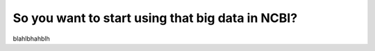 
=================================================
So you want to start using that big data in NCBI?
=================================================

blahlbhahblh